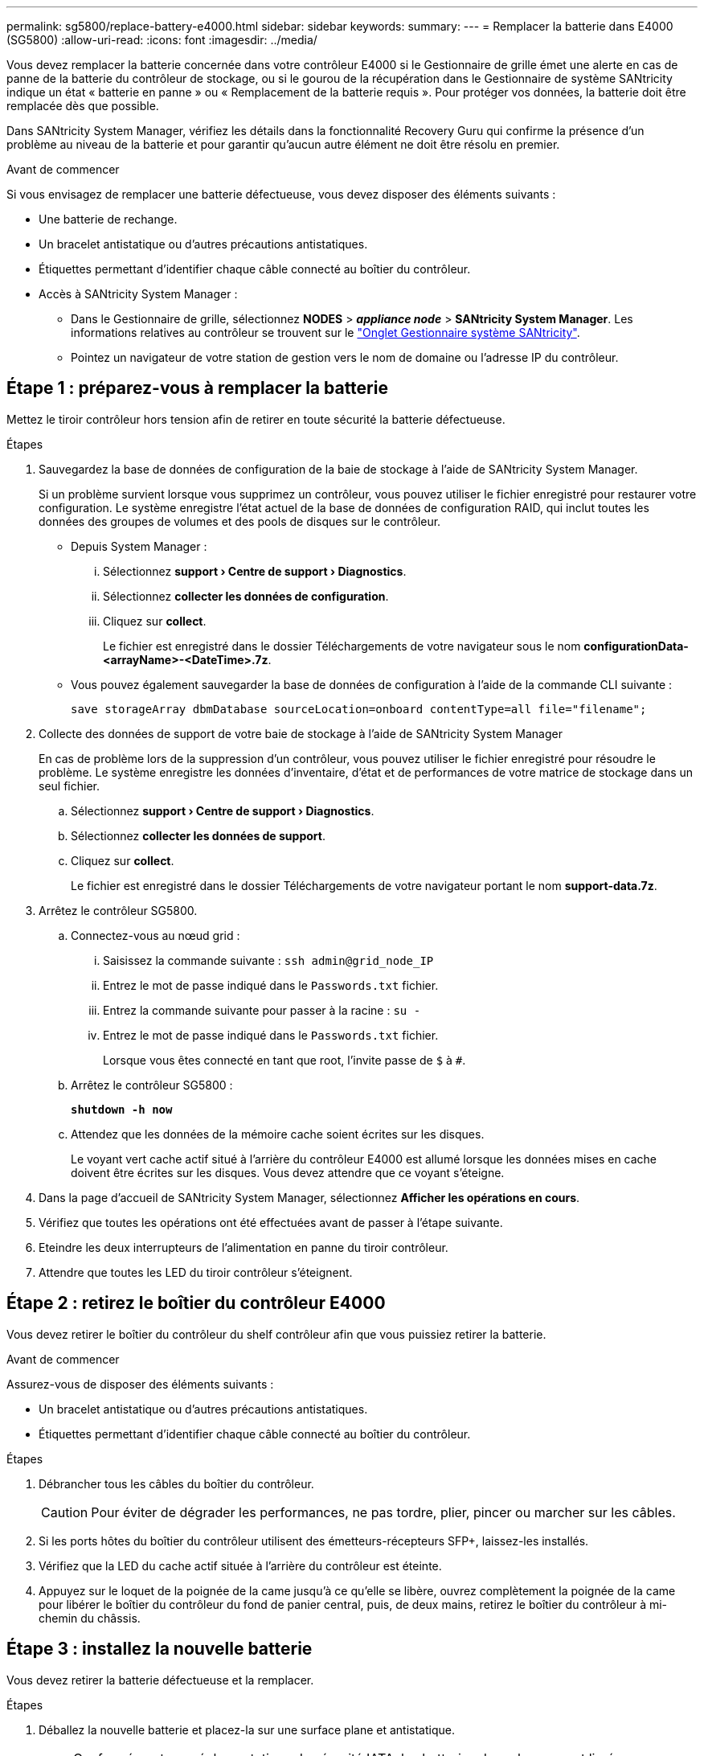 ---
permalink: sg5800/replace-battery-e4000.html 
sidebar: sidebar 
keywords:  
summary:  
---
= Remplacer la batterie dans E4000 (SG5800)
:allow-uri-read: 
:icons: font
:imagesdir: ../media/


[role="lead"]
Vous devez remplacer la batterie concernée dans votre contrôleur E4000 si le Gestionnaire de grille émet une alerte en cas de panne de la batterie du contrôleur de stockage, ou si le gourou de la récupération dans le Gestionnaire de système SANtricity indique un état « batterie en panne » ou « Remplacement de la batterie requis ». Pour protéger vos données, la batterie doit être remplacée dès que possible.

Dans SANtricity System Manager, vérifiez les détails dans la fonctionnalité Recovery Guru qui confirme la présence d'un problème au niveau de la batterie et pour garantir qu'aucun autre élément ne doit être résolu en premier.

.Avant de commencer
Si vous envisagez de remplacer une batterie défectueuse, vous devez disposer des éléments suivants :

* Une batterie de rechange.
* Un bracelet antistatique ou d'autres précautions antistatiques.
* Étiquettes permettant d'identifier chaque câble connecté au boîtier du contrôleur.
* Accès à SANtricity System Manager :
+
** Dans le Gestionnaire de grille, sélectionnez *NODES* > *_appliance node_* > *SANtricity System Manager*. Les informations relatives au contrôleur se trouvent sur le https://docs.netapp.com/us-en/storagegrid-118/monitor/viewing-santricity-system-manager-tab.html["Onglet Gestionnaire système SANtricity"].
** Pointez un navigateur de votre station de gestion vers le nom de domaine ou l'adresse IP du contrôleur.






== Étape 1 : préparez-vous à remplacer la batterie

Mettez le tiroir contrôleur hors tension afin de retirer en toute sécurité la batterie défectueuse.

.Étapes
. Sauvegardez la base de données de configuration de la baie de stockage à l'aide de SANtricity System Manager.
+
Si un problème survient lorsque vous supprimez un contrôleur, vous pouvez utiliser le fichier enregistré pour restaurer votre configuration. Le système enregistre l'état actuel de la base de données de configuration RAID, qui inclut toutes les données des groupes de volumes et des pools de disques sur le contrôleur.

+
** Depuis System Manager :
+
... Sélectionnez *support › Centre de support › Diagnostics*.
... Sélectionnez *collecter les données de configuration*.
... Cliquez sur *collect*.
+
Le fichier est enregistré dans le dossier Téléchargements de votre navigateur sous le nom *configurationData-<arrayName>-<DateTime>.7z*.



** Vous pouvez également sauvegarder la base de données de configuration à l'aide de la commande CLI suivante :
+
`save storageArray dbmDatabase sourceLocation=onboard contentType=all file="filename";`



. Collecte des données de support de votre baie de stockage à l'aide de SANtricity System Manager
+
En cas de problème lors de la suppression d'un contrôleur, vous pouvez utiliser le fichier enregistré pour résoudre le problème. Le système enregistre les données d'inventaire, d'état et de performances de votre matrice de stockage dans un seul fichier.

+
.. Sélectionnez *support › Centre de support › Diagnostics*.
.. Sélectionnez *collecter les données de support*.
.. Cliquez sur *collect*.
+
Le fichier est enregistré dans le dossier Téléchargements de votre navigateur portant le nom *support-data.7z*.



. Arrêtez le contrôleur SG5800.
+
.. Connectez-vous au nœud grid :
+
... Saisissez la commande suivante : `ssh admin@grid_node_IP`
... Entrez le mot de passe indiqué dans le `Passwords.txt` fichier.
... Entrez la commande suivante pour passer à la racine : `su -`
... Entrez le mot de passe indiqué dans le `Passwords.txt` fichier.
+
Lorsque vous êtes connecté en tant que root, l'invite passe de `$` à `#`.



.. Arrêtez le contrôleur SG5800 :
+
*`shutdown -h now`*

.. Attendez que les données de la mémoire cache soient écrites sur les disques.
+
Le voyant vert cache actif situé à l'arrière du contrôleur E4000 est allumé lorsque les données mises en cache doivent être écrites sur les disques. Vous devez attendre que ce voyant s'éteigne.



. Dans la page d'accueil de SANtricity System Manager, sélectionnez *Afficher les opérations en cours*.
. Vérifiez que toutes les opérations ont été effectuées avant de passer à l'étape suivante.
. Eteindre les deux interrupteurs de l'alimentation en panne du tiroir contrôleur.
. Attendre que toutes les LED du tiroir contrôleur s'éteignent.




== Étape 2 : retirez le boîtier du contrôleur E4000

Vous devez retirer le boîtier du contrôleur du shelf contrôleur afin que vous puissiez retirer la batterie.

.Avant de commencer
Assurez-vous de disposer des éléments suivants :

* Un bracelet antistatique ou d'autres précautions antistatiques.
* Étiquettes permettant d'identifier chaque câble connecté au boîtier du contrôleur.


.Étapes
. Débrancher tous les câbles du boîtier du contrôleur.
+

CAUTION: Pour éviter de dégrader les performances, ne pas tordre, plier, pincer ou marcher sur les câbles.

. Si les ports hôtes du boîtier du contrôleur utilisent des émetteurs-récepteurs SFP+, laissez-les installés.
. Vérifiez que la LED du cache actif située à l'arrière du contrôleur est éteinte.
. Appuyez sur le loquet de la poignée de la came jusqu'à ce qu'elle se libère, ouvrez complètement la poignée de la came pour libérer le boîtier du contrôleur du fond de panier central, puis, de deux mains, retirez le boîtier du contrôleur à mi-chemin du châssis.




== Étape 3 : installez la nouvelle batterie

Vous devez retirer la batterie défectueuse et la remplacer.

.Étapes
. Déballez la nouvelle batterie et placez-la sur une surface plane et antistatique.
+

NOTE: Conformément aux réglementations de sécurité IATA, les batteries de rechange sont livrées avec un état de charge (SoC) de 30 % ou moins. Lorsque vous réappliquez l'alimentation, n'oubliez pas que la mise en cache des écritures ne reprend pas tant que la batterie de remplacement n'est pas entièrement chargée et qu'elle a terminé son cycle d'apprentissage initial.

. Si vous n'êtes pas déjà mis à la terre, mettez-vous à la terre correctement.
. Retirez le boîtier du contrôleur du châssis.
. Retournez le boîtier du contrôleur et placez-le sur une surface plane et stable.
. Ouvrez le capot en appuyant sur les boutons bleus situés sur les côtés du boîtier du contrôleur pour libérer le capot, puis faites pivoter le capot vers le haut et hors du boîtier du contrôleur.
+
image::../media/drw_E4000_open_controller_module_cover_IEOPS-870.png[Ouvrir le couvercle du module de contrôleur.]

. Localiser la batterie dans le boîtier du contrôleur.
. Retirez la batterie défectueuse du boîtier du contrôleur :
+
.. Appuyez sur le bouton bleu situé sur le côté du boîtier du contrôleur.
.. Faites glisser la batterie vers le haut jusqu'à ce qu'elle se dégage des supports de fixation, puis retirez la batterie du boîtier du contrôleur.
.. Débrancher la batterie du boîtier du contrôleur.
+
image::../media/drw_E4000_replace_nvbattery_IEOPS-862.png[Retirez la batterie NVMEM.]

+
|===


 a| 
image::../media/legend_icon_01.png[icône de légende 01]
| Languette de déverrouillage de la batterie 


 a| 
image::../media/legend_icon_02.png[icône de légende 02]
| Connecteur d'alimentation de la batterie 
|===


. Retirez la batterie de rechange de son emballage. Installez la batterie de rechange :
+
.. Rebranchez la fiche de la batterie dans la prise située sur le boîtier du contrôleur.
+
Assurez-vous que la fiche se verrouille dans la prise batterie de la carte mère.

.. Alignez la batterie avec les supports de fixation de la paroi latérale en tôle.
.. Faites glisser la batterie vers le bas jusqu'à ce que le loquet de la batterie s'enclenche et s'enclenche dans l'ouverture de la paroi latérale.


. Réinstallez le couvercle du boîtier du contrôleur et verrouillez-le en place.




== Étape 4 : réinstallez le boîtier du contrôleur

Après avoir remplacé les composants du boîtier du contrôleur, réinstallez-le dans le châssis.

.Étapes
. Si vous n'êtes pas déjà mis à la terre, mettez-vous à la terre correctement.
. Si ce n'est pas déjà fait, remettre en place le couvercle sur le boîtier du contrôleur.
. Retournez le boîtier du contrôleur et alignez l'extrémité sur l'ouverture du châssis.
. Alignez l'extrémité du boîtier du contrôleur avec l'ouverture du châssis, puis poussez doucement le boîtier du contrôleur à mi-chemin dans le système.
+

NOTE: N'insérez pas complètement le boîtier du contrôleur dans le châssis avant d'y être invité.

. Recâblage du système, selon les besoins.
. Terminer la réinstallation du boîtier du contrôleur :
+
.. Avec la poignée de la came en position ouverte, poussez fermement le boîtier du contrôleur jusqu'à ce qu'il rencontre le fond de panier central et qu'il soit bien en place, puis fermez la poignée de la came en position verrouillée.
+

NOTE: N'appliquez pas de force excessive lorsque vous faites glisser le boîtier du contrôleur dans le châssis pour éviter d'endommager les connecteurs.

+
Le contrôleur commence à démarrer dès qu'il est assis dans le châssis.

.. Si ce n'est déjà fait, réinstallez le périphérique de gestion des câbles.
.. Fixez les câbles au dispositif de gestion des câbles à l'aide du crochet et de la sangle de boucle.






== Étape 5 : remplacement complet de la batterie

Mettez le contrôleur sous tension.

.Étapes
. Allumer les deux boutons d'alimentation à l'arrière du tiroir contrôleur.
+
** N'éteignez pas les interrupteurs d'alimentation pendant le processus de mise sous tension, qui dure généralement 90 secondes ou moins.
** Les ventilateurs de chaque shelf sont très bruyants lors du premier démarrage. Le bruit est normal au démarrage.


. Une fois le contrôleur remis en ligne, vérifiez les LED d'avertissement du tiroir contrôleur.
+
Si l'état n'est pas optimal ou si l'un des voyants d'avertissement est allumé, vérifiez que tous les câbles sont correctement installés et vérifiez que la batterie et le boîtier du contrôleur sont correctement installés. Si nécessaire, retirez et réinstallez le boîtier du contrôleur et la batterie.

+

NOTE: Si vous ne pouvez pas résoudre le problème, contactez le support technique.
Si nécessaire, collectez les données d'assistance de votre baie de stockage à l'aide de SANtricity System Manager.

. Collecte des données de support de votre baie de stockage à l'aide de SANtricity System Manager
+
.. Sélectionnez *support › Centre de support › Diagnostics*.
.. Sélectionnez collecter les données de support.
.. Cliquez sur collecter.
+
Le fichier est enregistré dans le dossier Téléchargements de votre navigateur portant le nom *support-data.7z*.



. Vérifiez que le redémarrage est terminé et que le nœud a rejoint à nouveau la grille. Dans le Gestionnaire de grille, vérifiez que la page *nœuds* affiche un état normal (coche verte à gauche du nom du nœud) pour le nœud de l'appliance, indiquant qu'aucune alerte n'est active et que le nœud est connecté à la grille.
+

NOTE: L'opération peut prendre 20 minutes entre la mise sous tension des boutons d'alimentation et le moment où le nœud rejoint la grille et affiche un état normal dans Grid Manager. »



.Et la suite ?
Le remplacement de la batterie est terminé. Vous pouvez reprendre les opérations normales.
